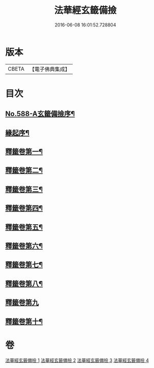 #+TITLE: 法華經玄籤備撿 
#+DATE: 2016-06-08 16:01:52.728804

* 版本
 |     CBETA|【電子佛典集成】|

* 目次
** [[file:KR6d0009_001.txt::001-0447a1][No.588-A玄籤備撿序¶]]
** [[file:KR6d0009_001.txt::001-0447b3][緣起序¶]]
** [[file:KR6d0009_001.txt::001-0448c16][釋籤卷第一¶]]
** [[file:KR6d0009_001.txt::001-0453a11][釋籤卷第二¶]]
** [[file:KR6d0009_001.txt::001-0455b5][釋籤卷第三¶]]
** [[file:KR6d0009_001.txt::001-0460b4][釋籤卷第四¶]]
** [[file:KR6d0009_002.txt::002-0472c24][釋籤卷第五¶]]
** [[file:KR6d0009_003.txt::003-0479c14][釋籤卷第六¶]]
** [[file:KR6d0009_003.txt::003-0483b5][釋籤卷第七¶]]
** [[file:KR6d0009_003.txt::003-0487b17][釋籤卷第八¶]]
** [[file:KR6d0009_004.txt::004-0494c18][釋籤卷第九]]
** [[file:KR6d0009_004.txt::004-0500a5][釋籤卷第十¶]]

* 卷
[[file:KR6d0009_001.txt][法華經玄籤備撿 1]]
[[file:KR6d0009_002.txt][法華經玄籤備撿 2]]
[[file:KR6d0009_003.txt][法華經玄籤備撿 3]]
[[file:KR6d0009_004.txt][法華經玄籤備撿 4]]

